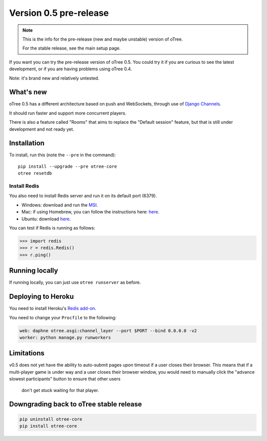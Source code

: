 .. _v0.5

Version 0.5 pre-release
=======================

.. note::

    This is the info for the pre-release (new and maybe unstable)
    version of oTree.

    For the stable release, see the main setup page.

If you want you can try the pre-release version of oTree 0.5.
You could try it if you are curious to see the latest development,
or if you are having problems using oTree 0.4.

Note: it's brand new and relatively untested.

What's new
----------

oTree 0.5 has a different architecture based on push and WebSockets,
through use of `Django Channels <https://github.com/andrewgodwin/channels>`__.

It should run faster and support more concurrent players.

There is also a feature called "Rooms" that aims to replace the "Default session" feature,
but that is still under development and not ready yet.

Installation
------------

To install, run this (note the ``--pre`` in the command)::

    pip install --upgrade --pre otree-core
    otree resetdb

Install Redis
~~~~~~~~~~~~~

You also need to install Redis server and run it on its default port (6379).

- Windows: download and run the `MSI <https://github.com/MSOpenTech/redis/releases>`__.
- Mac: if using Homebrew, you can follow the instructions here: `here <http://richardsumilang.com/server/redis/install-redis-on-os-x/>`__.
- Ubuntu: download `here <https://launchpad.net/~chris-lea/+archive/ubuntu/redis-server>`__.

You can test if Redis is running as follows:

.. code-block:: python

    >>> import redis
    >>> r = redis.Redis()
    >>> r.ping()

Running locally
---------------

If running locally, you can just use ``otree runserver`` as before.

Deploying to Heroku
-------------------

You need to install Heroku's `Redis add-on <https://elements.heroku.com/addons/heroku-redis>`__.

You need to change your ``Procfile`` to the following:

.. code-block:: bash

    web: daphne otree.asgi:channel_layer --port $PORT --bind 0.0.0.0 -v2
    worker: python manage.py runworkers

Limitations
-----------

v0.5 does not yet have the ability to auto-submit pages upon timeout if a user closes their browser.
This means that if a multi-player game is under way and a user closes their browser window,
you would need to manually click the "advance slowest participants" button to ensure that other users
 don't get stuck waiting for that player.

Downgrading back to oTree stable release
----------------------------------------

.. code-block:: bash

    pip uninstall otree-core
    pip install otree-core